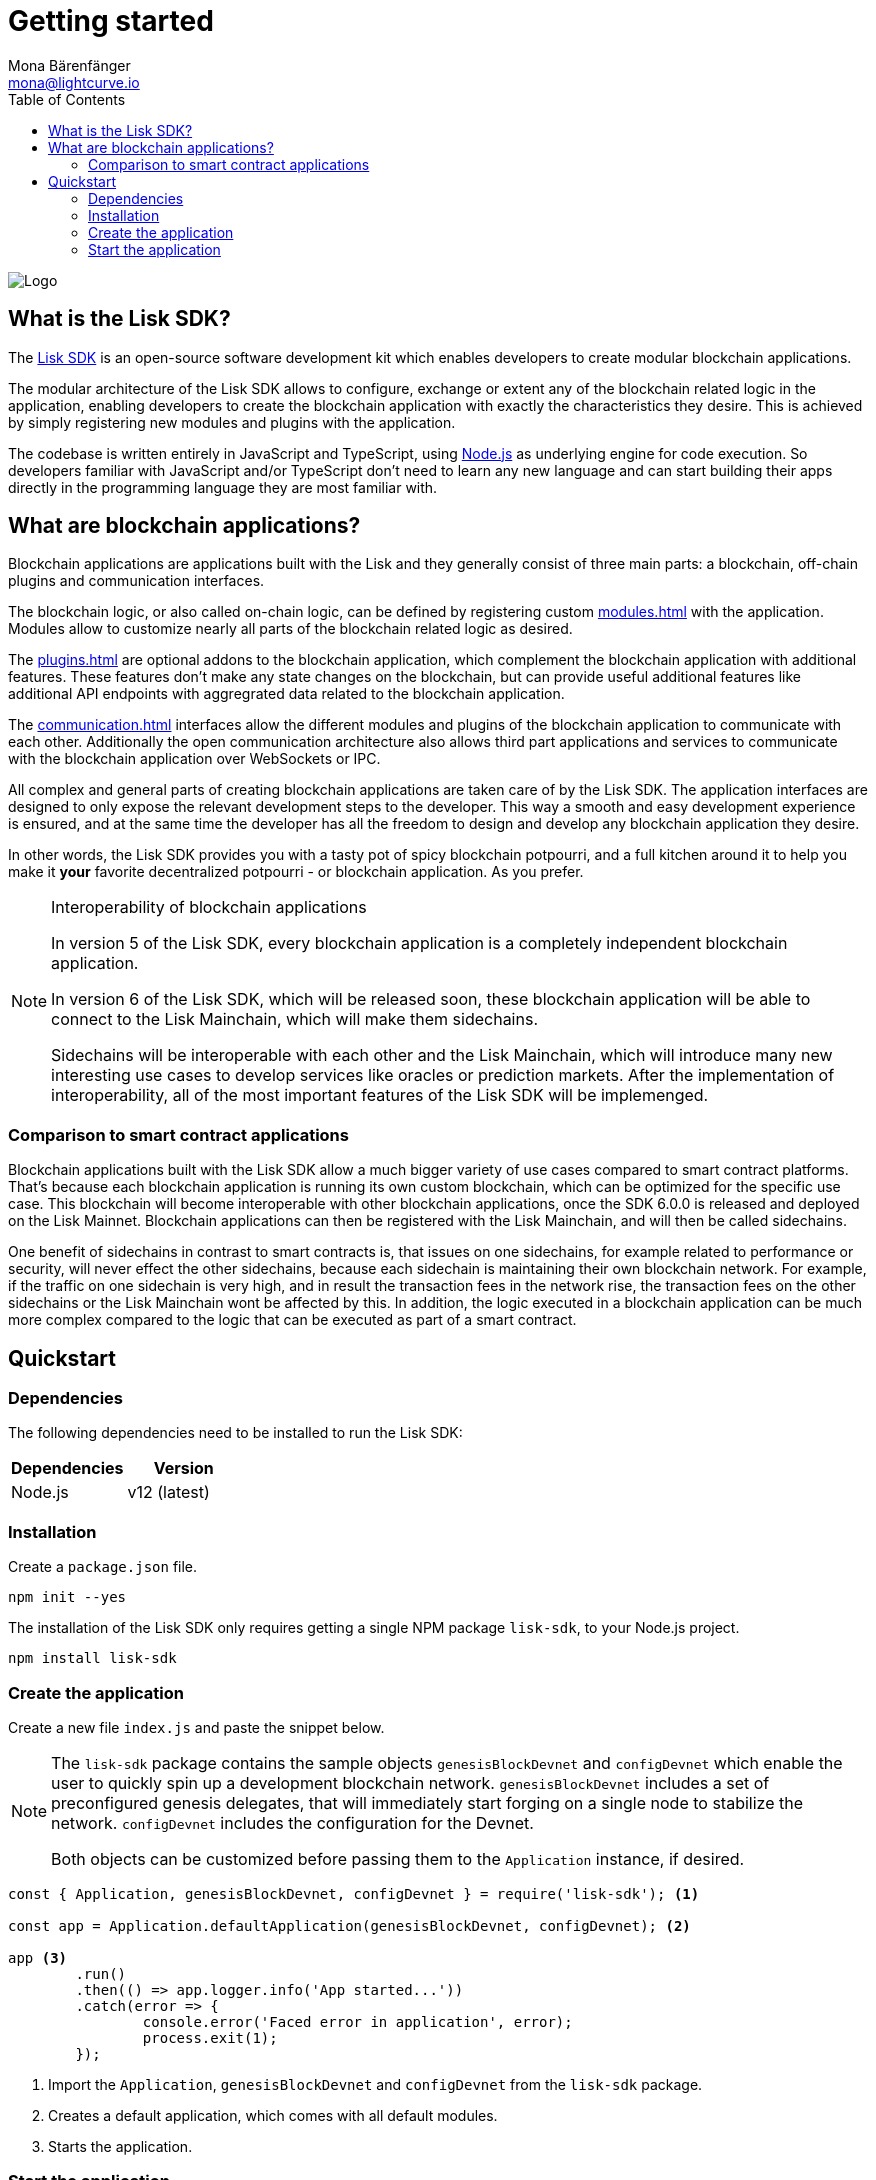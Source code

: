 = Getting started
Mona Bärenfänger <mona@lightcurve.io>
//Settings
:description: The Lisk SDK introduction describes its components, architecture, and usage.
:page-aliases: best-practices.adoc, resources.adoc, getting-started.adoc, master@lisk-protocol::index.adoc
:toc:
:idprefix:
:idseparator: -
:imagesdir: ../assets/images
:experimental:
:icons: font
:page-no-previous: true
//External URLs
:url_github_core: https://github.com/liskhq/lisk-core
:url_nodejs: https://nodejs.org/en/
:url_github_sdk: https://github.com/liskhq/lisk-sdk
:url_github_sdk_examples: https://github.com/LiskHQ/lisk-sdk-examples
//Project URLs
:url_commander: references/lisk-commander/index.adoc
:url_config: guides/app-development/configuration.adoc
:url_elements: references/lisk-elements/index.adoc
:url_elements_packages: references/lisk-elements/index.adoc
:url_framework: architecture.adoc
:url_explanations_communication: communication.adoc
:url_explanations_consensus: consensus.adoc
:url_explanations_onchain: modules.adoc
:url_explanations_offchain: plugins.adoc
:url_guides_setup: guides/app-development/setup.adoc
:url_guides_config: guides/app-development/configuration.adoc
:url_guides_module: guides/app-development/module.adoc
:url_guides_asset: guides/app-development/asset.adoc
:url_guides_plugin: guides/app-development/plugin.adoc
:url_guides_frontend: guides/app-development/frontend.adoc
:url_protocol: protocol:index.adoc
:url_quickstart: quickstart.adoc
:url_tutorials: tutorials/index.adoc

image::banner_sdk.png[Logo]

== What is the Lisk SDK?

The {url_github_sdk}[Lisk SDK^] is an open-source software development kit which enables developers to create modular blockchain applications.

The modular architecture of the Lisk SDK allows to configure, exchange or extent any of the blockchain related logic in the application, enabling developers to create the blockchain application with exactly the characteristics they desire.
This is achieved by simply registering new modules and plugins with the application.

The codebase is written entirely in JavaScript and TypeScript, using {url_nodejs}[Node.js^] as underlying engine for code execution.
So developers familiar with JavaScript and/or TypeScript don't need to learn any new language and can start building their apps directly in the programming language they are most familiar with.

== What are blockchain applications?

Blockchain applications are applications built with the Lisk and  they generally consist of three main parts: a blockchain, off-chain plugins and communication interfaces.

The blockchain logic, or also called on-chain logic, can be defined by registering custom xref:{url_explanations_onchain}[] with the application.
Modules allow to customize nearly all parts of the blockchain related logic as desired.

The xref:{url_explanations_offchain}[] are optional addons to the blockchain application, which complement the blockchain application with additional features.
These features don't make any state changes on the blockchain, but can provide useful additional features like additional API endpoints with aggregrated data related to the blockchain application.

The xref:{url_explanations_communication}[] interfaces allow the different modules and plugins of the blockchain application to communicate with each other.
Additionally the open communication architecture also allows third part applications and services to communicate with the blockchain application over WebSockets or IPC.

All complex and general parts of creating blockchain applications are taken care of by the Lisk SDK.
The application interfaces are designed to only expose the relevant development steps to the developer.
This way a smooth and easy development experience is ensured, and at the same time the developer has all the freedom to design and develop any blockchain application they desire.

In other words, the Lisk SDK provides you with a tasty pot of spicy blockchain potpourri, and a full kitchen around it to help you make it *your* favorite decentralized potpourri - or blockchain application.
As you prefer.

.Interoperability of blockchain applications
[NOTE]
====
In version 5 of the Lisk SDK, every blockchain application is a completely independent blockchain application.

In version 6 of the Lisk SDK, which will be released soon, these blockchain application will be able to connect to the Lisk Mainchain, which will make them sidechains.

Sidechains will be interoperable with each other and the Lisk Mainchain, which will introduce many new interesting use cases to develop services like oracles or prediction markets.
After the implementation of interoperability, all of the most important features of the Lisk SDK will be implemenged.
====

=== Comparison to smart contract applications

Blockchain applications built with the Lisk SDK allow a much bigger variety of use cases compared to smart contract platforms.
That's because each blockchain application is running its own custom blockchain, which can be optimized for the specific use case.
This blockchain will become interoperable with other blockchain applications, once the SDK 6.0.0 is released and deployed on the Lisk Mainnet.
Blockchain applications can then be registered with the Lisk Mainchain, and will then be called sidechains.

One benefit of sidechains in contrast to smart contracts is, that issues on one sidechains, for example related to performance or security, will never effect the other sidechains, because each sidechain is maintaining their own blockchain network.
For example, if the traffic on one sidechain is very high, and in result the transaction fees in the network rise, the transaction fees on the other sidechains or the Lisk Mainchain wont be affected by this.
In addition, the logic executed in a blockchain application can be much more complex compared to the logic that can be executed as part of a smart contract.

== Quickstart

=== Dependencies

The following dependencies need to be installed to run the Lisk SDK:

[options="header",]
|===
|Dependencies |Version
|Node.js | v12 (latest)
|===

=== Installation

Create a `package.json` file.

[source,bash]
----
npm init --yes
----

The installation of the Lisk SDK only requires getting a single NPM package `lisk-sdk`, to your Node.js project.

[source,bash]
----
npm install lisk-sdk
----

=== Create the application

Create a new file `index.js` and paste the snippet below.

[NOTE]
====
The `lisk-sdk` package contains the sample objects `genesisBlockDevnet` and `configDevnet` which enable the user to quickly spin up a development blockchain network.
`genesisBlockDevnet` includes a set of preconfigured genesis delegates, that will immediately start forging on a single node to stabilize the network.
`configDevnet` includes the configuration for the Devnet.

Both objects can be customized before passing them to the `Application` instance, if desired.
====

[source,js]
----
const { Application, genesisBlockDevnet, configDevnet } = require('lisk-sdk'); <1>

const app = Application.defaultApplication(genesisBlockDevnet, configDevnet); <2>

app <3>
	.run()
	.then(() => app.logger.info('App started...'))
	.catch(error => {
		console.error('Faced error in application', error);
		process.exit(1);
	});
----

<1> Import the `Application`, `genesisBlockDevnet` and `configDevnet` from the `lisk-sdk` package.
<2> Creates a default application, which comes with all default modules.
<3> Starts the application.

=== Start the application

After saving the file with the above contents, start the application in the terminal as shown below:

[source,bash]
----
node index.js
----

To verify the application start, check the log messages in the terminal.
If the start was successful, the application will enable forging for all genesis delegates and will start to add new blocks to the blockchain every 10 seconds.

image:node-start.gif[]

[NOTE]
====
After completing these steps, the default blockchain application of the Lisk SDK will now be running.

It is now possible to customize your application by registering new xref:{}[modules] and xref:{}[plugins], and also adjusting the genesis block and config to suit your specific use case.
====


////
== Getting started

To get started with the Lisk SDK and the development of a blockchain application, please refer to the following sections in the documentation:

=== Quickstart

The quickest way to bootstrap a blockchain application with the Lisk SDK is described on the xref:{url_quickstart}[] page.

=== Tutorials

The xref:{url_tutorials}[Tutorials] explain in detail how to build a specific blockchain application.
All examples provided in the tutorials describe how to implement simple, but valid industry use cases.

The tutorials overview page provides an informative overview about all existing tutorials, including the estimated time and the skill level required to complete each specific tutorial.

TIP: All code for the example apps that is used in the tutorials is also available in the {url_github_sdk_examples}[lisk-sdk-examples repository^] on GitHub.

=== The Lisk protocol

The xref:{url_protocol}[Lisk protocol] is the set of rules followed by a blockchain created with the Lisk SDK using the default configuration.
It contains various development-agnostic specifications about the Lisk SDK.

It is a good location to look up certain topics in order to gain a deeper understanding, or to further explore the SDK in a scientific direction.

=== Architecture

The architecture pages contain various explanations about the architecture of the Lisk Framework.

It contains the following chapters:

* xref:{url_framework}[]
** xref:{url_explanations_onchain}[]
** xref:{url_explanations_offchain}[]
** xref:{url_explanations_communication}[]

=== How-To Guides

The development guides are dedicated how-to guides which cover specific topics required to build a blockchain application with the Lisk SDK.

The most relevant guides for beginners are:

* xref:{url_guides_setup}[]
* xref:{url_guides_config}[]
* xref:{url_guides_module}[]
* xref:{url_guides_asset}[]
* xref:{url_guides_frontend}[]
////
